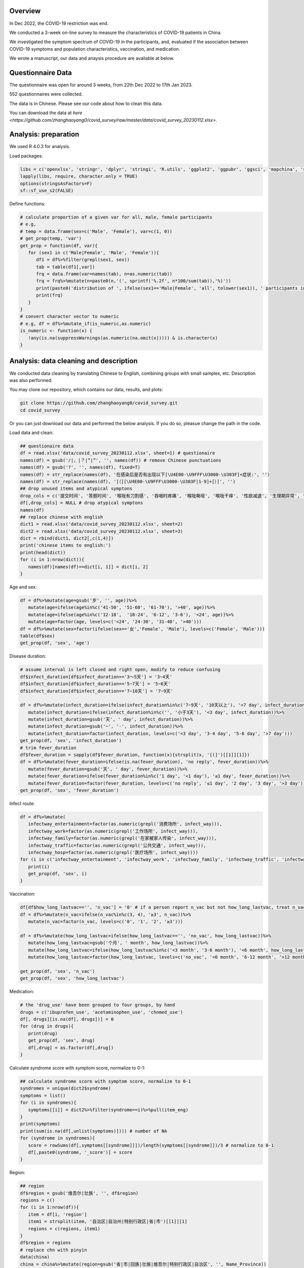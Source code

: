
Overview
=============================================
In Dec 2022, the COVID-19 restriction was end.

We conducted a 3-week on-line survey to measure the characteristics of COVID-19 patients in China. 

We investigated the symptom spectrum of COVID-19 in the participants, and, evaluated if the association between COVID-19 symptoms and population characteristics, vaccination, and medication.

We wrote a manuscript, our data and anaysis procedure are available at below.

Questionnaire Data
=======================
The questionnaire was open for around 3 weeks, from 22th Dec 2022 to 17th Jan 2023.

552 questionnaires were collected.  

The data is in Chinese. Please see our code about how to clean this data.  

You can download the data at `here <https://github.com/zhanghaoyang0/covid_survey/raw/master/data/covid_survey_20230112.xlsx>`.

Analysis: preparation
=======================
We used R 4.0.3 for analysis.

Load packages:

.. code-block:: python

   libs = c('openxlsx', 'stringr', 'dplyr', 'stringi', 'R.utils', 'ggplot2', 'ggpubr', 'ggsci', 'mapchina', 'sf', 'data.table','NbClust', 'igraph', 'factoextra')
   lapply(libs, require, character.only = TRUE) 
   options(stringsAsFactors=F)
   sf::sf_use_s2(FALSE)
   

Define functions:

.. code-block:: python

   # calculate proportion of a given var for all, male, female participants
   # e.g, 
   # temp = data.frame(sex=c('Male', 'Female'), var=c(1, 0))
   # get_prop(temp, 'var')
   get_prop = function(df, var){
      for (sex1 in c('Male|Female', 'Male', 'Female')){
         df1 = df%>%filter(grepl(sex1, sex))
         tab = table(df1[,var])
         frq = data.frame(var=names(tab), n=as.numeric(tab))
         frq = frq%>%mutate(n=paste0(n,'(', sprintf('%.2f', n*100/sum(tab)),'%)'))
         print(paste0('distribution of ', ifelse(sex1=='Male|Female', 'all', tolower(sex1)), ' participants in ', var, ':'))
         print(frq)
      }
   }
   # convert character vector to numeric 
   # e.g, df = df%>%mutate_if(is_numeric,as.numeric)
   is_numeric <- function(x) {
      !any(is.na(suppressWarnings(as.numeric(na.omit(x))))) & is.character(x)
   }


Analysis: data cleaning and description
=============================================
We conducted data cleaning by translating Chinese to English, combining groups with small samples, etc.
Description was also performed.

You may clone our repository, which contains our data, results, and plots: 

.. code-block:: python

   git clone https://github.com/zhanghaoyang0/covid_survey.git
   cd covid_survey

Or you can just download our data and performed the below analysis. If you do so, pleasue change the path in the code. 

Load data and clean:

.. code-block:: python

   ## questionaire data
   df = read.xlsx('data/covid_survey_20230112.xlsx', sheet=1) # questionaire
   names(df) = gsub('/|，|？|“|”', '', names(df)) # remove Chinese punctuations
   names(df) = gsub('?', '', names(df), fixed=T) 
   names(df) = str_replace(names(df), '在感染后是否有出现以下[\U4E00-\U9FFF\U3000-\U303F]+症状:', '')
   names(df) = str_replace(names(df), '[（][\U4E00-\U9FFF\U3000-\U303F|1-9]+[）]', '')
   ## drop unused items and atypical symptons
   drop_cols = c('提交时间', '答题时间', '喉咙有刀割感', '吞咽时疼痛', '喉咙嘶哑', '喉咙干痒', '性欲减退', '生理期异常', '肾脏部位疼痛', '流泪', '打喷嚏')
   df[,drop_cols] = NULL # drop atypical symptons
   names(df)
   ## replace chinese with english
   dict1 = read.xlsx('data/covid_survey_20230112.xlsx', sheet=2)
   dict2 = read.xlsx('data/covid_survey_20230112.xlsx', sheet=3)
   dict = rbind(dict1, dict2[,c(1,4)])
   print('chinese items to english:')
   print(head(dict))
   for (i in 1:nrow(dict)){
      names(df)[names(df)==dict[i, 1]] = dict[i, 2]
   }
   

Age and sex:

.. code-block:: python

   df = df%>%mutate(age=gsub('岁', '', age))%>%
      mutate(age=ifelse(age%in%c('41-50', '51-60', '61-70'), '>40', age))%>%
      mutate(age=ifelse(age%in%c('12-18',  '18-24', '6-12', '3-6'), '<24', age))%>%
      mutate(age=factor(age, levels=c('<24', '24-30', '31-40', '>40')))
   df = df%>%mutate(sex=factor(ifelse(sex=='女','Female', 'Male'), levels=c('Female', 'Male')))
   table(df$sex)
   get_prop(df, 'sex', 'age')


Disease duration:

.. code-block:: python

   # assume interval is left closed and right open, modify to reduce confusing
   df$infect_duration[df$infect_duration=='3～5天'] = '3~4天' 
   df$infect_duration[df$infect_duration=='5~7天'] = '5~6天'
   df$infect_duration[df$infect_duration=='7~10天'] = '7~9天'

   df = df%>%mutate(infect_duration=ifelse(infect_duration%in%c('7~9天', '10天以上'), '>7 day', infect_duration))%>%
      mutate(infect_duration=ifelse(infect_duration%in%c('', '小于3天'), '<3 day', infect_duration))%>%
      mutate(infect_duration=gsub('天', ' day', infect_duration))%>%
      mutate(infect_duration=gsub('~', '-', infect_duration))%>%
      mutate(infect_duration=factor(infect_duration, levels=c('<3 day', '3-4 day', '5-6 day', '>7 day')))
   get_prop(df, 'sex', 'infect_duration')
   # trim fever_duration
   df$fever_duration = sapply(df$fever_duration, function(x){strsplit(x, '[(]')[[1]][1]})
   df = df%>%mutate(fever_duration=ifelse(is.na(fever_duration), 'no reply', fever_duration))%>%
      mutate(fever_duration=gsub('天', ' day', fever_duration))%>%
      mutate(fever_duration=ifelse(fever_duration%in%c('1 day', '<1 day'), '≤1 day', fever_duration))%>%
      mutate(fever_duration=factor(fever_duration, levels=c('no reply', '≤1 day', '2 day', '3 day', '>3 day')))
   get_prop(df, 'sex', 'fever_duration')


Infect route:

.. code-block:: python

   df = df%>%mutate(
      infectway_entertainment=factor(as.numeric(grepl('消费场所', infect_way))), 
      infectway_work=factor(as.numeric(grepl('工作场所', infect_way))), 
      infectway_family=factor(as.numeric(grepl('在家被家人传染', infect_way))), 
      infectway_traffic=factor(as.numeric(grepl('公共交通', infect_way))), 
      infectway_hosp=factor(as.numeric(grepl('医疗场所', infect_way))))
   for (i in c('infectway_entertainment', 'infectway_work', 'infectway_family', 'infectway_traffic', 'infectway_hosp')){
      print(i)
      get_prop(df, 'sex', i)
   }



Vaccination:

.. code-block:: python

   df[df$how_long_lastvac=='', 'n_vac'] = '0' # if a person report n_vac but not how_long_lastvac, treat n_vac as NA
   df = df%>%mutate(n_vac=ifelse(n_vac%in%c(3, 4), '≥3', n_vac))%>%
      mutate(n_vac=factor(n_vac, levels=c('0', '1', '2', '≥3')))

   df = df%>%mutate(how_long_lastvac=ifelse(how_long_lastvac=='', 'no_vac', how_long_lastvac))%>%
      mutate(how_long_lastvac=gsub('个月', ' month', how_long_lastvac))%>%
      mutate(how_long_lastvac=ifelse(how_long_lastvac%in%c('<3 month', '3-6 month'), '<6 month', how_long_lastvac))%>%
      mutate(how_long_lastvac=factor(how_long_lastvac, levels=c('no_vac', '<6 month', '6-12 month', '>12 month')))

   get_prop(df, 'sex', 'n_vac')
   get_prop(df, 'sex', 'how_long_lastvac')


Medication:

.. code-block:: python

   # the 'drug_use' have been grouped to four groups, by hand
   drugs = c('ibuprofen_use', 'acetaminophen_use', 'chnmed_use')
   df[, drugs][is.na(df[, drugs])] = 0
   for (drug in drugs){
      print(drug)
      get_prop(df, 'sex', drug)
      df[,drug] = as.factor(df[,drug])
   }


Calculate syndrome score with symptom score, normalize to 0-1:

.. code-block:: python

   ## calculate syndrome score with symptom score, normalize to 0-1
   syndromes = unique(dict2$syndrome)
   symptoms = list()
   for (i in syndromes){
      symptoms[[i]] = dict2%>%filter(syndrome==i)%>%pull(item_eng)
   }
   print(symptoms)
   print(sum(is.na(df[,unlist(symptoms)]))) # number of NA
   for (syndrome in syndromes){
      score = rowSums(df[,symptoms[[syndrome]]])/length(symptoms[[syndrome]])/3 # normalize to 0-1
      df[,paste0(syndrome, '_score')] = score
   }


Region:

.. code-block:: python

   ## region
   df$region = gsub('维吾尔|壮族', '', df$region)
   regions = c()
   for (i in 1:nrow(df)){
      item = df[i, 'region']
      item1 = strsplit(item, '自治区|自治州|特别行政区|省|市')[[1]][1]
      regions = c(regions, item1)
   }
   df$region = regions
   # replace chn with pinyin
   data(china)
   china = china%>%mutate(region=gsub('省|市|回族|壮族|维吾尔|特别行政区|自治区', '', Name_Province))
   china = china%>%group_by(region)%>%dplyr::summarise(geometry=st_union(geometry))
   replace = data.frame(region=china$region, 
   region1 = c('Shanghai', 'Yunnan', 'Neimenggu', 'Beijing', 'Taiwan', 'Jilin', 'Sichuan', 'Tianji', 
   'Ningxia', 'Anhui', 'Shandong', 'Shānxi', 'Guangdong', 'Guangxi', 'Xinjiang', 'Jiangsu', 'Jiangxi', 'Hebei', 
   'Henan', 'Zhejiang', 'Hainan', 'Hubei', 'Hunan', 'Macau', 'Gansu', 'Fujian', 'Tibet', 'Guizhou', 'Liaoning', 
   'Chongqing', 'Shǎnxi', 'Qinghai', 'Hong Kong', 'Heilongjiang'))
   china = china%>%merge(replace, 'region')%>%select(-region)%>%rename(region=region1)
   df = df%>%merge(replace, 'region')%>%select(-region)%>%rename(region=region1)
   print(table(df$region))
   # sample size for each region
   tab = table(df$region)
   tab = data.frame(cbind(names(tab), tab))
   pop_tab = tab%>%rename(n=tab, region=V1)%>%mutate(n=as.numeric(n))%>%arrange(n)
   print(pop_tab)


Analysis: distribution of symptom serverity
=============================================

Bar plot for servere of sympytoms:

.. image:: fig1.png
   :width: 600
   :align: center

.. code-block:: python

   map = data.frame(score=c(0:3), score1=c('Absent', 'Mild', 'Moderate', 'Severe'))
   out = c()
   for (i in unlist(symptoms)){
      for (j in c(0:3)){
         prop = sum(df[,i]==j)/nrow(df)
         out = c(out, i, j, prop)
      }
   }
   df_p = data.frame(matrix(out, ncol=3, byrow=T))
   df_p = df_p%>%mutate_if(is_numeric,as.numeric)%>%rename(sympton=X1, score=X2, prop=X3)
   df_p = df_p%>%merge(map, 'score')%>%mutate(score1=factor(score1, levels=c('Severe', 'Moderate', 'Mild', 'Absent')))
   df_p%>%merge(dict2, by.x='sympton', by.y='item_eng')%>%select(syndrome, sympton, score1, prop) # add syndrome
   plots = list()
   for (syndrome in syndromes){
      df_p1 = df_p%>%filter(sympton%in%symptoms[[syndrome]])
      df_p1 = df_p1%>%mutate(sympton=gsub(paste0(syndrome, '_'), '', sympton))
      xlevels = df_p1%>%filter(score1=='Absent')%>%arrange(prop)%>%pull(sympton)
      df_p1$sympton = factor(df_p1$sympton, levels=xlevels)
      df_p1 = df_p1%>%rename(item_eng=sympton)%>%merge(dict2, 'item_eng')%>%rename(sympton=item_eng1) # repalce symptoms with their formal names
      p = ggplot(df_p1, aes(x = sympton, weight = prop, fill = score1))+
         geom_bar( position = "stack") + 
         xlab('') + ylab('') + labs(fill = 'Severity') +
         theme(axis.text.x = element_text(angle = 90, vjust = 0.5, hjust = 1, color="black"), 
               axis.text.y = element_text(color="black"), legend.position="none") +
         ggtitle(syndrome) + 
         theme(plot.title = element_text(size = 15, face = "bold", hjust = 0.5)) +
         coord_flip() +
         scale_fill_nejm() 
      plots[[syndrome]] = p
   }
   # multiple plot
   p1 <- ggarrange(plots[[1]], plots[[2]], plots[[3]], plots[[4]], 
      ncol=2, nrow=2, common.legend=T, legend="bottom", 
      hjust=0.1, vjust=0.1)
   file_out = './plot/bar.png'
   png(file_out, height=1000, width=1000, res=160)
   print(p1)
   dev.off()


Analysis: clustering of symptoms
=============================================

Dendrogram for sympytoms clustering: 

.. image:: fig2.png
   :width: 600
   :align: center

.. code-block:: python

   path_out = './plot/hclust/'
   df_p = t(df[, unlist(symptoms)])
   # repalce symptoms with their formal names
   for (i in 1:nrow(dict2)){ 
      row.names(df_p)[row.names(df_p)==dict2[i, 'item_eng']] = dict2[i, 'item_eng1']
   }
   d = dist(df_p)
   fit = hclust(d, method = "average")
   png(paste0(path_out, 'hclust.png'), width=2500, height=1500, res=300)
   fviz_dend(fit, k=3, rect =F, rect_fill = T, palette='aaas', cex = 0.6,
      type = c("rectangle"), # type = c("rectangle", "circular", "phylogenic")
      main = '', ylab = "Dendrogram height", horiz = T)  # ggsci color
   dev.off()
   # multiple plot
   p1 <- ggarrange(plots[[1]], plots[[2]], plots[[3]], plots[[4]], 
      ncol=2, nrow=2, common.legend=T, legend="bottom", 
      hjust=0.1, vjust=0.1)
   file_out = './plot/bar.png'
   png(file_out, height=1000, width=1000, res=160)
   print(p1)
   dev.off()


Analysis: regional distribution of syndromes
=============================================

Map for regional distribution of syndromes: 

.. image:: fig3.png
   :width: 600
   :align: center

.. code-block:: python

   # mean score
   res = data.frame()
   plots = list()
   for (group in syndromes){
      print(group)
      temp = df[, c('region', paste0(group, '_score'))]
      names(temp)[2] = 'score'
      temp = temp%>%group_by(region)%>%dplyr::summarise(score=mean(score))
      temp = temp%>%merge(pop_tab, 'region')%>%filter(n>=10)%>%arrange(desc(score))
      sub = data.frame(temp)%>%mutate(group=group)
      res = rbind(res, sub)
      map1 = china%>%merge(temp, by='region', all.x=T)%>%mutate(region=ifelse(is.na(score), NA, region)) # add to map
      p = ggplot(data = map1) +
         geom_sf(aes(fill = score)) + 
         geom_sf_text(aes(label = region), colour = "black") +
         scale_fill_distiller(palette = "Spectral") + 
         labs(fill = 'Score') +
         ggtitle(group) +
         theme(plot.title = element_text(size = 35, face = "bold", hjust=0.07, vjust=-9),
               plot.background = element_blank(), panel.border = element_blank(),
               axis.text.x=element_blank(), axis.ticks.x=element_blank(), 
               axis.text.y=element_blank(), axis.ticks.y=element_blank(), 
               legend.key.height= unit(1.5, 'cm'), legend.key.width= unit(1.5, 'cm'),
               legend.title = element_text(size=20), legend.text = element_text(size=15),
               panel.grid.major = element_blank(), panel.grid.minor = element_blank()) +
         labs(x = "", y = '') +
         coord_sf(xlim = c(73, 135), ylim = c(18, 54), expand = T) 
      
      plots[[group]] = p
   }
   p1 = ggarrange(plots[[1]], plots[[2]], plots[[3]], plots[[4]], ncol=2, nrow=2, 
      common.legend=T, legend="right")
   file_out = './plot/map.png'
   png(file_out, height=1300, width=1700, res=80)
   print(p1)
   dev.off()
   res # average score


Analysis: regional distribution of symptoms
=============================================

Heatmap for regional distribution of symptoms: 

.. image:: fig4.png
   :width: 600
   :align: center

.. code-block:: python

   res = data.frame()
   provs =  names(rev(sort(table(df$region)))) # sort by n
   for (prov in provs){
      sub = df%>%filter(region==prov)
      temp = colMeans(sub[,unlist(symptoms)])/3
      add = data.frame(region=prov, symptom=names(temp), score=temp, n=nrow(sub))
      res = rbind(res, add)
   }
   # replace symptom names with their formal name
   res = res%>%merge(dict2%>%select(item_eng, item_eng1), by.x='symptom', by.y='item_eng')%>%select(-symptom)%>%rename(symptom=item_eng1)
   # filter region with less than 10 samples
   res = res%>%filter(n>=10)
   p = res%>% 
      ggplot(aes(region, symptom, fill=score)) +
      geom_tile() + 
      labs(x = NULL, y = NULL, fill = "Score", title="", subtitle="") + 
      scale_fill_gradient2(limits=c(0,1)) +
      theme_classic() +
      theme(axis.text.x = element_text(angle = 90, vjust = 0.5, hjust = 1, color="black"), 
         axis.text.y = element_text(color="black"),
         legend.title = element_text(size=12)) +
      scale_fill_distiller(palette = "Spectral")
   file_out = './plot/heatmap.png'
   png(file_out, height=1000, width=800, res=150)
   print(p)
   dev.off()


Analysis: regression
=============================================
We used regression to measure the association between symptoms and population characteris, vaccination, and medication.

.. code-block:: python

   # we use linear regression to test if syndrome score varired in different population
   # we use logistic regression to test if symptom varired in different population
   # in each regression, we add age and sex as covariate
   covars = c('age', 'sex')
   test_vars = c('agesex', 'how_long_lastvac', 'n_vac', 
      'infectway_work', 'infectway_family', 'infectway_traffic', 'infectway_hosp', 
      'ibuprofen_use', 'acetaminophen_use', 'chnmed_use', 'lianhua_use') # the first mean we only include age and sex in reg
   outcomes = c(paste0(c('Respiratory', 'Neurological', 'Digestive', 'Other'), '_score'), unlist(symptoms))
   out = c()
   for (test_var in test_vars){
      if (test_var=='agesex'){formula = formula('y~age+sex')}else{
         formula = formula(paste0('y~age+sex+', test_var))}
      # when var is how_long_lastvac, remove samples without vac  
      if (test_var=='how_long_lastvac'){
         df1 = droplevels(df%>%filter(how_long_lastvac!='no_vac')) # drop level
      } else {df1 = df}
      for (outcome in outcomes){
         print(outcome)
         # regression
         df1$y = df1[,outcome]
         link = 'gaussian' # for linear reg
         if (!grepl('_score', outcome)) {
               df1$y = ifelse(df1$y==0, 0, 1) # binary outcome, logistic reg 
               link = 'binomial' # for logistic reg
         } 
         reg = glm(formula, df1, family=link)
         coef = data.frame(summary(reg)$coefficients)%>%tibble::rownames_to_column('var')
         coef = coef[2:nrow(coef), c(1, 2, 3, 5)]
         names(coef) = c('var', 'beta', 'se', 'p')
         # calculate distribution in sub population, n(%) or mean±sd 
         reg_vars = strsplit(as.character(formula)[3], ' + ', fixed=T)[[1]]
         if (test_var!='agesex'){reg_vars = reg_vars[!reg_vars%in%c('age', 'sex')]} # we dont show coef of age and sex when testing other var
         for (reg_var in reg_vars){
               for (group in levels(df1[,reg_var])){
                  temp = df1%>%filter(df1[,reg_var]==group)%>%pull(y)
                  coef1 = coef[coef$var==paste0(reg_var, group), c('beta', 'se', 'p')]
                  if (nrow(coef1)== 0){coef1 = c('NA', 'NA', 'NA')}
                  if (group==levels(df1[,reg_var])[1]) {coef1 = c('Ref.', 'NA', 'NA')}
                  d1 = d2 = d3 = NA
                  if (!grepl('_score', outcome)){
                     d1 = paste0(sum(temp==1), ' (', round(sum(temp==1)/length(temp)*100,2), '%)')
                     d2 = paste0(sum(temp==0), ' (', round(sum(temp==0)/length(temp)*100,2), '%)')
                  } else {d3 = paste0(sprintf('%.2f',mean(temp)), '±', sprintf('%.2f',sd(temp)))}
                  # formal name
                  if (grepl('score', outcome)){outcome1 = gsub('_', ' ', outcome)}else{
                     outcome1 = dict2%>%filter(item_eng==outcome)%>%pull(item_eng1) 
                  }
                  out = c(out, outcome1, test_var, reg_var, group, d1, d2, d3, unlist(coef1))
               }
         }
      }
   }
   res = data.frame(matrix(out, ncol=10, byrow=T))
   names(res) = c('outcome','test_var', 'reg_var', 'level', 'ncase', 'nctrl', 'mean', 'beta', 'se', 'p')
   # extract significant result
   res1 = data.frame()
   for (test_var1 in test_vars){
      for (outcome1 in unique(res$outcome)){
         sub = res%>%filter(test_var==test_var1&outcome==outcome1)
         if (!any(as.numeric(sub%>%filter(p!='NA')%>%pull(p))<0.05)){next}
         res1 = rbind(res1, sub)
      }
   }
   res1

Comments and feedbacks
=======================

Feel free to contact me via zhanghaoyang0@hotmail.com.  

You may star the project at `here<https://github.com/zhanghaoyang0/covid_survey>`.  

.. image:: dogwithhat.png
   :width: 200
   :align: left